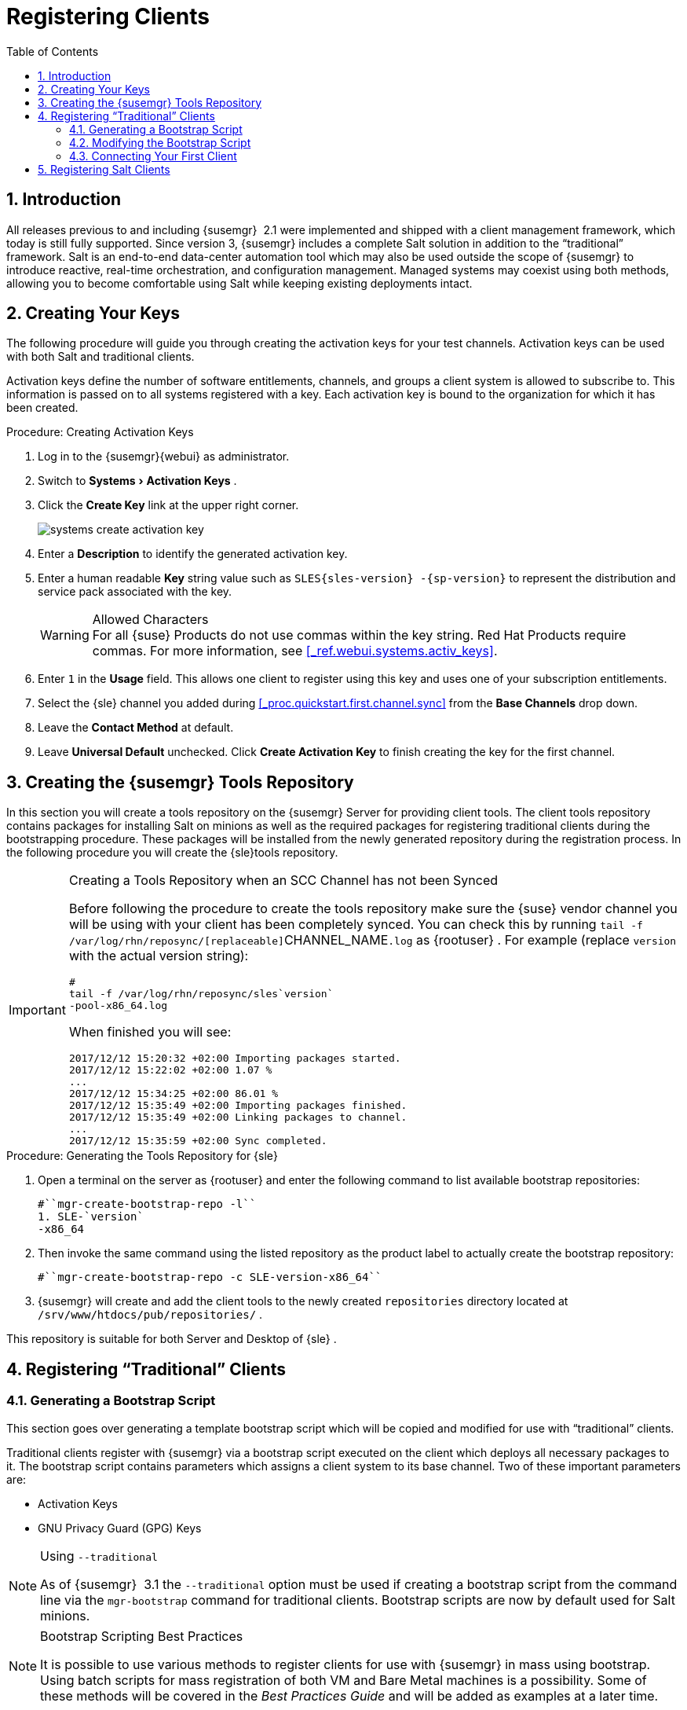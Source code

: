 [[_preparing.and.registering.clients]]
= Registering Clients
:doctype: book
:sectnums:
:toc: left
:icons: font
:experimental:
:sourcedir: .

== Introduction


All releases previous to and including {susemgr}
 2.1 were implemented and shipped with a client management framework, which today is still fully supported.
Since version 3, {susemgr}
includes a complete Salt solution in addition to the "`traditional`"
 framework.
Salt is an end-to-end data-center automation tool which may also be used outside the scope of {susemgr}
 to introduce reactive, real-time orchestration, and configuration management.
Managed systems may coexist using both methods, allowing you to become comfortable using Salt while keeping existing deployments intact. 

[[_create.act.keys]]
== Creating Your Keys


The following procedure will guide you through creating the activation keys for your test channels.
Activation keys can be used with both Salt and traditional clients. 

Activation keys define the number of software entitlements, channels, and groups a client system is allowed to subscribe to.
This information is passed on to all systems registered with a key.
Each activation key is bound to the organization for which it has been created. 
[[_create.activation.keys]]
.Procedure: Creating Activation Keys
. Log in to the {susemgr}{webui} as administrator. 
[[_create.activation.keys.ak]]
. Switch to menu:Systems[Activation Keys] . 
. Click the menu:Create Key[] link at the upper right corner. 
+
image::systems_create_activation_key.png[]
. Enter a menu:Description[] to identify the generated activation key. 
. Enter a human readable menu:Key[] string value such as `SLES{sles-version} -{sp-version}` to represent the distribution and service pack associated with the key. 
+

.Allowed Characters
WARNING: For all {suse}
Products do not use commas within the key string.
Red Hat Products require commas.
For more information, see <<_ref.webui.systems.activ_keys>>. 
. Enter `1` in the menu:Usage[] field. This allows one client to register using this key and uses one of your subscription entitlements. 
. Select the {sle} channel you added during <<_proc.quickstart.first.channel.sync>> from the menu:Base Channels[] drop down. 
. Leave the menu:Contact Method[] at default. 
. Leave menu:Universal Default[] unchecked. Click menu:Create Activation Key[] to finish creating the key for the first channel. 


[[_create.tools.repository]]
== Creating the {susemgr} Tools Repository


In this section you will create a tools repository on the {susemgr}
Server for providing client tools.
The client tools repository contains packages for installing Salt on minions as well as the required packages for registering traditional clients during the bootstrapping procedure.
These packages will be installed from the newly generated repository during the registration process.
In the following procedure you will create the {sle}tools repository. 

.Creating a Tools Repository when an SCC Channel has not been Synced
[IMPORTANT]
====
Before following the procedure to create the tools repository make sure the {suse}
vendor channel you will be using with your client has been completely synced.
You can check this by running [command]``tail -f
    /var/log/rhn/reposync/[replaceable]``CHANNEL_NAME``.log`` as {rootuser}
.
For example  (replace [replaceable]``version`` with the actual version string): 

----
#
tail -f /var/log/rhn/reposync/sles`version`
-pool-x86_64.log
----

When finished you will see: 

----
2017/12/12 15:20:32 +02:00 Importing packages started.
2017/12/12 15:22:02 +02:00 1.07 %
...
2017/12/12 15:34:25 +02:00 86.01 %
2017/12/12 15:35:49 +02:00 Importing packages finished.
2017/12/12 15:35:49 +02:00 Linking packages to channel.
...
2017/12/12 15:35:59 +02:00 Sync completed.
----
====

.Procedure: Generating the Tools Repository for {sle}
. Open a terminal on the server as {rootuser} and enter the following command to list available bootstrap repositories: 
+

----
#``mgr-create-bootstrap-repo -l``
1. SLE-`version`
-x86_64
----
. Then invoke the same command using the listed repository as the product label to actually create the bootstrap repository: 
+

----
#``mgr-create-bootstrap-repo -c SLE-version-x86_64``
----
. {susemgr} will create and add the client tools to the newly created [path]``repositories`` directory located at [path]``/srv/www/htdocs/pub/repositories/`` . 


This repository is suitable for both Server and Desktop of {sle}
. 

[[_registering.clients.traditional]]
== Registering "`Traditional`" Clients

[[_generate.bootstrap.script]]
=== Generating a Bootstrap Script


This section goes over generating a template bootstrap script which will be copied and modified for use with "`traditional`"
 clients. 

Traditional clients register with {susemgr}
via a bootstrap script executed on the client which deploys all necessary packages to it.
The bootstrap script contains parameters which assigns a client system to its base channel.
Two of these important parameters are: 

* Activation Keys 
* GNU Privacy Guard (GPG) Keys 


.Using [option]``--traditional``
[NOTE]
====
As of {susemgr}
 3.1 the [option]``--traditional`` option must be used if creating a bootstrap script from the command line via the [command]``mgr-bootstrap`` command for traditional clients.
Bootstrap scripts are now by default used for Salt minions. 
====

.Bootstrap Scripting Best Practices
[NOTE]
====
It is possible to use various methods to register clients for use with {susemgr}
in mass using bootstrap.
Using batch scripts for mass registration of both VM and Bare Metal machines is a possibility.
Some of these methods will be covered in the [ref]_Best Practices
     Guide_
 and will be added as examples at a later time. 
====


The following procedure will guide you through generating a bootstrap template script. 

[[_create.boot.script]]
.Procedure: Creating a Bootstrap Script
. On the {susemgr}{webui} , switch to menu:Admin[Manager Configuration > Bootstrap Script] . For more information, see <<_s3_sattools_config_bootstrap>>. 
. Uncheck menu:Bootstrap using Salt[] . Otherwise leave the default settings and click the menu:Update[] button. 
+
image::mgr_configuration_bootstrap_trad.png[]

+

.Using SSL
WARNING: Unchecking menu:Enable SSL[]
 in the {webui}
 or setting `USING_SSL` to `0` in the bootstrap script is not recommended.
If you disable SSL nevertheless you must manage CA certificates yourself to be able to run the registration process successfully. 
. A template bootstrap script is generated and stored on the server's file system in the [path]``/srv/www/htdocs/pub/bootstrap`` directory. 
+

----
#``cd /srv/www/htdocs/pub/bootstrap``

#``ls``
bootstrap.sh                  client_config_update.py
client-config-overrides.txt   sm-client-tools.rpm
----
+
The bootstrap script is also available at [path]``https://example.com/pub/bootstrap/bootstrap.sh``
. 

<<_modify.bootstrap.script>> will cover copying and modifying your bootstrap template for use with each client. 

[[_modify.bootstrap.script]]
=== Modifying the Bootstrap Script


In this section you will copy and modify the template bootstrap script you created from <<_generate.bootstrap.script>>. 
ifdef::showremarks[]
#this section should go towards the end during modification#
endif::showremarks[]


The minimal requirement when modifying a bootstrap script for use with {susemgr}
is inclusion of an activation key.
Depending on your organizations security requirements it is strongly recommended to include one or more (GPG) keys (for example, your organization key, and package signing keys). For the purposes of this guide you will be registering with the activation keys created in the previous section. 
[[_mod.bootstrap.script]]
.Procedure: Modifying the Bootstrap Script
. Log in as {rootuser} on the command line on your {susemgr} server. 
. Navigate to the bootstrap directory with: 
+

----
#``cd /srv/www/htdocs/pub/bootstrap/``
----
. Create and rename two copies of the template bootstrap script for use with each of your clients. 
+

----
#``cp bootstrap.sh bootstrap-sles11.sh``

#``cp bootstrap.sh bootstrap-sles12.sh``
----
. Open [path]``sles12.sh`` for modification. Scroll down and modify both lines marked in green. You must comment out `exit 1` with a hash mark (``\#``) to activate the script and then enter the name of the key for this script in the `ACTIVATION_KEYS=` field as follows: 
+

----
echo "Enable this script: comment (with #'s) this block (or, at least just"
echo "the exit below)"
echo
#exit 1

# can be edited, but probably correct (unless created during initial install):
# NOTE: ACTIVATION_KEYS *must* be used to bootstrap a client machine.
ACTIVATION_KEYS=1-sles12
ORG_GPG_KEY=
----
. When you have finished your modifications save the file and repeat this procedure for the second bootstrap script. Then proceed to <<_connect.first.client>>. 


.Finding Your Keys
[NOTE]
====
To find key names you have created: In the {webui}
, click menu:Home[Overview > Manage
     Activation keys > Key Field]
.
All keys created for channels are listed here.
You must enter the full name of the key you wish to use in the bootstrap script exactly as presented in the key field. 
====

[[_connect.first.client]]
=== Connecting Your First Client


This section covers connecting your clients to {susemgr}
with the modified bootstrap script. 

[[_run.bootstrap.script]]
.Procedure: Running the Bootstrap Script
. On your {susemgr} Server as {rootuser} navigate to the following directory: 
+

----
#``cd /srv/www/htdocs/pub/bootstrap/``
----
. Run the following command to execute the bootstrap script on the client: 
+

----
#``cat MODIFIED-SCRIPT.SH \
  | ssh root@example.com /bin/bash``

----
. The script will execute and proceed to download the required dependencies located in the repositories directory you created earlier. Once the script has finished running, log in to the {webui} and click menu:Systems[Overview] to see your new client listed. 


This concludes the bootstrap section of this guide. <<_preparing.and.registering.clients.salt>> will go over registering Salt minions for use with {susemgr}
. 

[[_preparing.and.registering.clients.salt]]
== Registering Salt Clients


There are currently three methods for registering Salt minions.
The following section describes the first method and uses a bootstrap repository.
The second method is to create a bootstrap script using [command]``mgr-bootstrap``.
Bootstrapping Salt minions with [command]``mgr-bootstrap`` is performed in the same manner as bootstrapping traditional clients; for more information, see <<_registering.clients.traditional>>.
The third method is performed from the {susemgr}{webui}
; find this method located in <<_ref.webui.systems.bootstrapping>>. 

.Deprecation Warning
[IMPORTANT]
====
The [command]``mgr-bootstrap --salt`` option will be deprecated as of SUSE Manager 3.1.
To bootstrap a Salt minion call [command]``mgr-bootstrap`` from the command line as you would for a traditional system. 
====


The following section assumes you have created a SUSE Manager tools repository.
You can review creating a tools repository in <<_create.tools.repository>>. 

.Ensure the Salt Master is Reachable During Bootstrap
[WARNING]
====
The Salt master and its proxy should always be reachable via both IP address and the FQDN.
In the following rare scenario: 

* The Salt master (SUSE Manager) is in some DNS. 
* Your Minions are in a different subnet bound to an alternate DNS and the Salt master record is absent. 
* The Salt master cannot know that the minion is not utilizing the same DNS record. The the Salt master nevertheless sends the FQDN of itself to the minion expecting it to join. 
* The minion looks for a different DNS, one where the master record does not exist therefore bootstrap fails. 

====


Once you have fully synced a base channel from the {webui}
for clients to obtain software sources from, for example: `SLES12-SP3-Pool_for_x86_64` perform the following procedure to register a Salt minion. 

.Procedure: Registering Salt Minions
. On your minion as {rootuser} enter the following command: 
+

----
#
zypper ar http://`FQDN.SUSE.Manager.com`
/pub/repositories/sle/12/3/bootstrap/ \
   sles12-sp3
----
+

NOTE: 
Do not use ``HTTPS``.
Use `HTTP` instead to avoid errors. 
. After adding the repository containing the necessary Salt packages execute: 
+

----
#
zypper in salt-minion
----
. Modify the minion configuration file to point to the fully qualified domain name ([replaceable]``FQDN``) of the {susemgr} server (master): 
+

----
#
vi /etc/salt/minion
----
+
Find and change the line: 
+

----
master: salt
----
+
to: 
+

----
master:`FQDN.SUSE.Manager.com`
----
. Restart the Salt minion with: 
+

----
#
systemctl restart salt-minion
----
+
or on non-systemd OS: 
+

----
#
rcsalt-minion restart
----


Your newly registered minion should now show up within the {webui}
under menu:Salt[Onboarding]
.
Accept its key to begin management. 